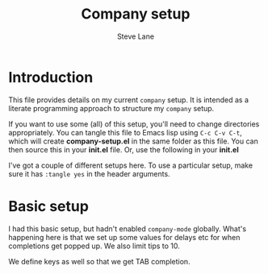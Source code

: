 #+TITLE: Company setup
#+AUTHOR: Steve Lane
#+DESCRIPTION: A description of my current company setup.
#+EXPORT_SELECT_TAGS: export
#+EXPORT_EXCLUDE_TAGS: noexport
#+PROPERTY: header-args :tangle yes

* Introduction

This file provides details on my current =company= setup. It is intended as a literate programming approach to structure my =company= setup.

If you want to use some (all) of this setup, you'll need to change directories appropriately. You can tangle this file to Emacs lisp using =C-c C-v C-t=, which will create *company-setup.el* in the same folder as this file. You can then source this in your *init.el* file. Or, use the following in your *init.el*

#+BEGIN_SRC emacs-lisp :exports none :tangle no
  (org-babel-load-file "~/.emacs.d/company-setup.org")
#+END_SRC

I've got a couple of different setups here. To use a particular setup, make sure it has =:tangle yes= in the header arguments.

* Basic setup

I had this basic setup, but hadn't enabled =company-mode= globally. What's happening here is that we set up some values for delays etc for when completions get popped up. We also limit tips to 10.

We define keys as well so that we get TAB completion.

#+BEGIN_SRC emacs-lisp :exports none :tangle yes
  (use-package company
    :ensure t
    :config
    ;; (setq ess-use-company 'script-only)
    (setq company-selection-wrap-around t
	  company-tooltip-align-annotations t
	  company-idle-delay 0.36
	  company-minimum-prefix-length 2
	  company-tooltip-limit 10)
    ;; TABS for completion
    (define-key company-active-map [return] nil)
    (define-key company-active-map [tab] 'company-complete-common)
    (define-key company-active-map (kbd "TAB") 'company-complete-common)
    (define-key company-active-map (kbd "M-TAB") 'company-complete-selection)
    ;; Enable it globally
    (add-hook 'after-init-hook 'global-company-mode)
    )
#+END_SRC
